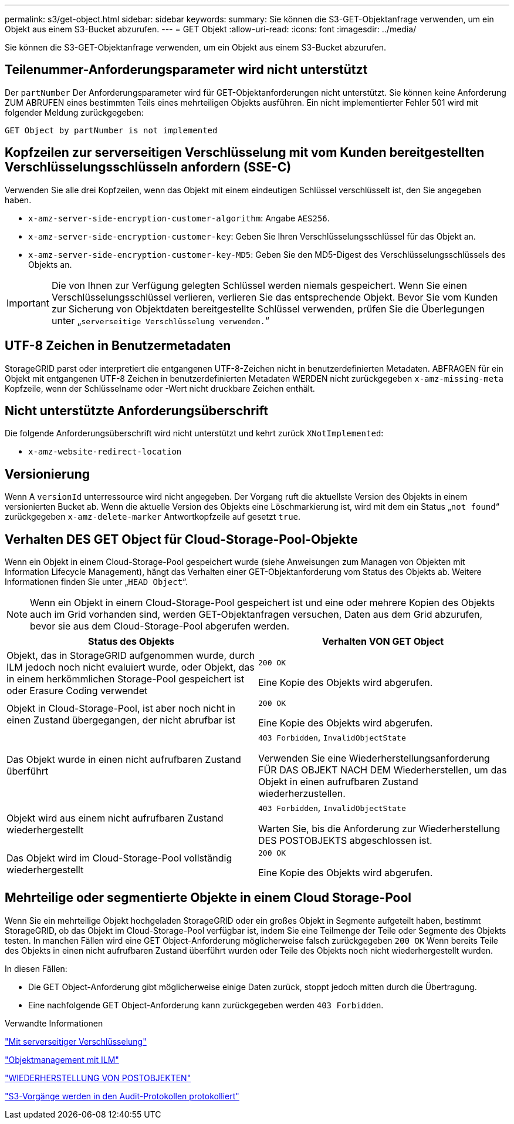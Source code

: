 ---
permalink: s3/get-object.html 
sidebar: sidebar 
keywords:  
summary: Sie können die S3-GET-Objektanfrage verwenden, um ein Objekt aus einem S3-Bucket abzurufen. 
---
= GET Objekt
:allow-uri-read: 
:icons: font
:imagesdir: ../media/


[role="lead"]
Sie können die S3-GET-Objektanfrage verwenden, um ein Objekt aus einem S3-Bucket abzurufen.



== Teilenummer-Anforderungsparameter wird nicht unterstützt

Der `partNumber` Der Anforderungsparameter wird für GET-Objektanforderungen nicht unterstützt. Sie können keine Anforderung ZUM ABRUFEN eines bestimmten Teils eines mehrteiligen Objekts ausführen. Ein nicht implementierter Fehler 501 wird mit folgender Meldung zurückgegeben:

[listing]
----
GET Object by partNumber is not implemented
----


== Kopfzeilen zur serverseitigen Verschlüsselung mit vom Kunden bereitgestellten Verschlüsselungsschlüsseln anfordern (SSE-C)

Verwenden Sie alle drei Kopfzeilen, wenn das Objekt mit einem eindeutigen Schlüssel verschlüsselt ist, den Sie angegeben haben.

* `x-amz-server-side-encryption-customer-algorithm`: Angabe `AES256`.
* `x-amz-server-side-encryption-customer-key`: Geben Sie Ihren Verschlüsselungsschlüssel für das Objekt an.
* `x-amz-server-side-encryption-customer-key-MD5`: Geben Sie den MD5-Digest des Verschlüsselungsschlüssels des Objekts an.



IMPORTANT: Die von Ihnen zur Verfügung gelegten Schlüssel werden niemals gespeichert. Wenn Sie einen Verschlüsselungsschlüssel verlieren, verlieren Sie das entsprechende Objekt. Bevor Sie vom Kunden zur Sicherung von Objektdaten bereitgestellte Schlüssel verwenden, prüfen Sie die Überlegungen unter „`serverseitige Verschlüsselung verwenden.`“



== UTF-8 Zeichen in Benutzermetadaten

StorageGRID parst oder interpretiert die entgangenen UTF-8-Zeichen nicht in benutzerdefinierten Metadaten. ABFRAGEN für ein Objekt mit entgangenen UTF-8 Zeichen in benutzerdefinierten Metadaten WERDEN nicht zurückgegeben `x-amz-missing-meta` Kopfzeile, wenn der Schlüsselname oder -Wert nicht druckbare Zeichen enthält.



== Nicht unterstützte Anforderungsüberschrift

Die folgende Anforderungsüberschrift wird nicht unterstützt und kehrt zurück `XNotImplemented`:

* `x-amz-website-redirect-location`




== Versionierung

Wenn A `versionId` unterressource wird nicht angegeben. Der Vorgang ruft die aktuellste Version des Objekts in einem versionierten Bucket ab. Wenn die aktuelle Version des Objekts eine Löschmarkierung ist, wird mit dem ein Status „`not found`“ zurückgegeben `x-amz-delete-marker` Antwortkopfzeile auf gesetzt `true`.



== Verhalten DES GET Object für Cloud-Storage-Pool-Objekte

Wenn ein Objekt in einem Cloud-Storage-Pool gespeichert wurde (siehe Anweisungen zum Managen von Objekten mit Information Lifecycle Management), hängt das Verhalten einer GET-Objektanforderung vom Status des Objekts ab. Weitere Informationen finden Sie unter „`HEAD Object`“.


NOTE: Wenn ein Objekt in einem Cloud-Storage-Pool gespeichert ist und eine oder mehrere Kopien des Objekts auch im Grid vorhanden sind, werden GET-Objektanfragen versuchen, Daten aus dem Grid abzurufen, bevor sie aus dem Cloud-Storage-Pool abgerufen werden.

|===
| Status des Objekts | Verhalten VON GET Object 


 a| 
Objekt, das in StorageGRID aufgenommen wurde, durch ILM jedoch noch nicht evaluiert wurde, oder Objekt, das in einem herkömmlichen Storage-Pool gespeichert ist oder Erasure Coding verwendet
 a| 
`200 OK`

Eine Kopie des Objekts wird abgerufen.



 a| 
Objekt in Cloud-Storage-Pool, ist aber noch nicht in einen Zustand übergegangen, der nicht abrufbar ist
 a| 
`200 OK`

Eine Kopie des Objekts wird abgerufen.



 a| 
Das Objekt wurde in einen nicht aufrufbaren Zustand überführt
 a| 
`403 Forbidden`, `InvalidObjectState`

Verwenden Sie eine Wiederherstellungsanforderung FÜR DAS OBJEKT NACH DEM Wiederherstellen, um das Objekt in einen aufrufbaren Zustand wiederherzustellen.



 a| 
Objekt wird aus einem nicht aufrufbaren Zustand wiederhergestellt
 a| 
`403 Forbidden`, `InvalidObjectState`

Warten Sie, bis die Anforderung zur Wiederherstellung DES POSTOBJEKTS abgeschlossen ist.



 a| 
Das Objekt wird im Cloud-Storage-Pool vollständig wiederhergestellt
 a| 
`200 OK`

Eine Kopie des Objekts wird abgerufen.

|===


== Mehrteilige oder segmentierte Objekte in einem Cloud Storage-Pool

Wenn Sie ein mehrteilige Objekt hochgeladen StorageGRID oder ein großes Objekt in Segmente aufgeteilt haben, bestimmt StorageGRID, ob das Objekt im Cloud-Storage-Pool verfügbar ist, indem Sie eine Teilmenge der Teile oder Segmente des Objekts testen. In manchen Fällen wird eine GET Object-Anforderung möglicherweise falsch zurückgegeben `200 OK` Wenn bereits Teile des Objekts in einen nicht aufrufbaren Zustand überführt wurden oder Teile des Objekts noch nicht wiederhergestellt wurden.

In diesen Fällen:

* Die GET Object-Anforderung gibt möglicherweise einige Daten zurück, stoppt jedoch mitten durch die Übertragung.
* Eine nachfolgende GET Object-Anforderung kann zurückgegeben werden `403 Forbidden`.


.Verwandte Informationen
link:using-server-side-encryption.html["Mit serverseitiger Verschlüsselung"]

link:../ilm/index.html["Objektmanagement mit ILM"]

link:post-object-restore.html["WIEDERHERSTELLUNG VON POSTOBJEKTEN"]

link:s3-operations-tracked-in-audit-logs.html["S3-Vorgänge werden in den Audit-Protokollen protokolliert"]

